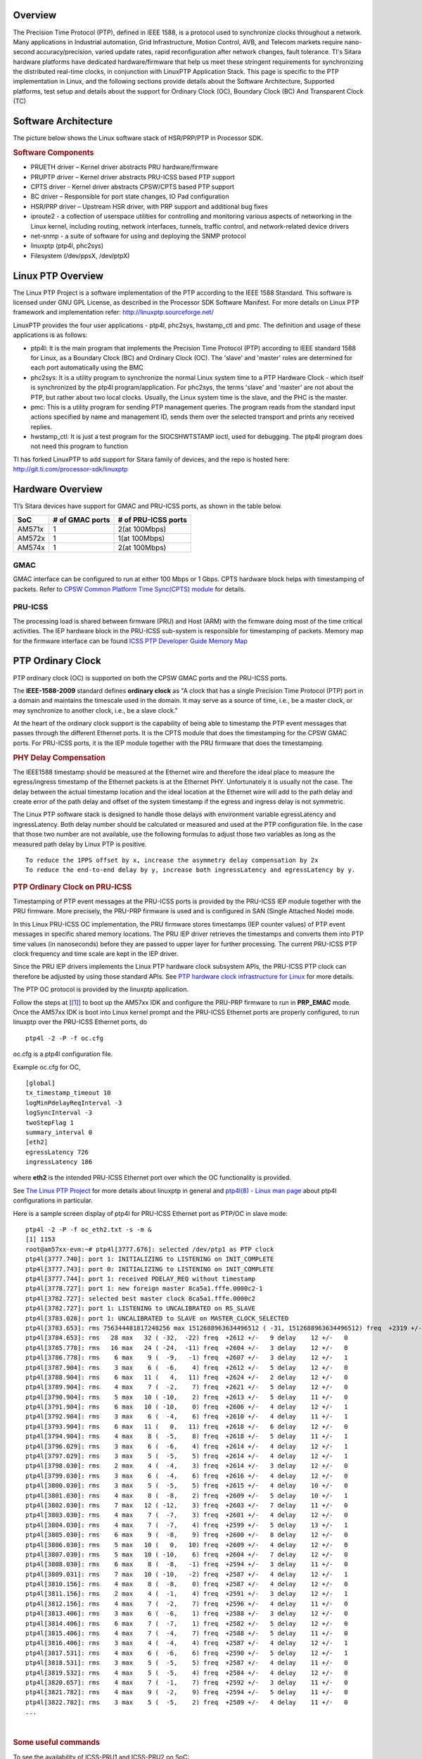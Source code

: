 .. http://processors.wiki.ti.com/index.php/Processor_SDK_LINUX_PTP
   
Overview
--------
The Precision Time Protocol (PTP), defined in IEEE 1588, is a protocol
used to synchronize clocks throughout a network. Many applications in
Industrial automation, Grid Infrastructure, Motion Control, AVB, and
Telecom markets require nano-second accuracy/precision, varied update
rates, rapid reconfiguration after network changes, fault tolerance.
TI's Sitara hardware platforms have dedicated hardware/firmware that
help us meet these stringent requirements for synchronizing the
distributed real-time clocks, in conjunction with LinuxPTP Application
Stack. This page is specific to the PTP implementation in Linux, and the
following sections provide details about the Software Architecture,
Supported platforms, test setup and details about the support for
Ordinary Clock (OC), Boundary Clock (BC) And Transparent Clock (TC)

Software Architecture
----------------------
The picture below shows the Linux software stack of HSR/PRP/PTP in
Processor SDK.

.. Image:: ../images/Software-arch-v1.jpg

.. rubric:: Software Components
   :name: software-components

-  PRUETH driver – Kernel driver abstracts PRU hardware/firmware
-  PRUPTP driver – Kernel driver abstracts PRU-ICSS based PTP support
-  CPTS driver - Kernel driver abstracts CPSW/CPTS based PTP support
-  BC driver – Responsible for port state changes, IO Pad configuration
-  HSR/PRP driver – Upstream HSR driver, with PRP support and additional
   bug fixes
-  iproute2 - a collection of userspace utilities for controlling and
   monitoring various aspects of networking in the Linux kernel,
   including routing, network interfaces, tunnels, traffic control, and
   network-related device drivers
-  net-snmp - a suite of software for using and deploying the SNMP
   protocol
-  linuxptp (ptp4l, phc2sys)
-  Filesystem (/dev/ppsX, /dev/ptpX)

Linux PTP Overview
-------------------
The Linux PTP Project is a software implementation of the PTP according
to the IEEE 1588 Standard. This software is licensed under GNU GPL
License, as described in the Processor SDK Software Manifest. For more
details on Linux PTP framework and implementation refer:
http://linuxptp.sourceforge.net/

LinuxPTP provides the four user applications - ptp4l, phc2sys,
hwstamp\_ctl and pmc. The definition and usage of these applications is
as follows:

-  ptp4l: It is the main program that implements the Precision Time
   Protocol (PTP) according to IEEE standard 1588 for Linux, as a
   Boundary Clock (BC) and Ordinary Clock (OC). The 'slave' and 'master'
   roles are determined for each port automatically using the BMC
-  phc2sys: It is a utility program to synchronize the normal Linux
   system time to a PTP Hardware Clock - which itself is synchronized by
   the ptp4l program/application. For phc2sys, the terms 'slave' and
   'master' are not about the PTP, but rather about two local clocks.
   Usually, the Linux system time is the slave, and the PHC is the
   master.
-  pmc: This is a utility program for sending PTP management queries.
   The program reads from the standard input actions specified by name
   and management ID, sends them over the selected transport and prints
   any received replies.
-  hwstamp\_ctl: It is just a test program for the SIOCSHWTSTAMP ioctl,
   used for debugging. The ptp4l program does not need this program to
   function

TI has forked LinuxPTP to add support for Sitara family of devices, and
the repo is hosted here: http://git.ti.com/processor-sdk/linuxptp

Hardware Overview
------------------

TI’s Sitara devices have support for GMAC and PRU-ICSS ports, as shown
in the table below.

+--------------------------+--------------------------+--------------------------+
| SoC                      | # of GMAC ports          | # of PRU-ICSS ports      |
+==========================+==========================+==========================+
| AM571x                   | 1                        | 2(at 100Mbps)            |
+--------------------------+--------------------------+--------------------------+
| AM572x                   | 1                        | 1(at 100Mbps)            |
+--------------------------+--------------------------+--------------------------+
| AM574x                   | 1                        | 2(at 100Mbps)            |
+--------------------------+--------------------------+--------------------------+

GMAC
^^^^
GMAC interface can be configured to run at either 100 Mbps or 1 Gbps.
CPTS hardware block helps with timestamping of packets. Refer to `CPSW
Common Platform Time Sync(CPTS)
module <http://processors.wiki.ti.com/index.php/Linux_Core_CPSW_User%27s_Guide#Common_Platform_Time_Sync_.28CPTS.29_module>`__
for details.

PRU-ICSS
^^^^^^^^
The processing load is shared between firmware (PRU) and Host (ARM) with
the firmware doing most of the time critical activities. The IEP
hardware block in the PRU-ICSS sub-system is responsible for
timestamping of packets. Memory map for the firmware interface can be
found `ICSS PTP Developer Guide Memory
Map <http://processors.wiki.ti.com/index.php/ICSS_PTP_1588_Developer_Guide#Memory_Map>`__

PTP Ordinary Clock
------------------

PTP ordinary clock (OC) is supported on both the CPSW GMAC ports and the
PRU-ICSS ports.

The **IEEE-1588-2009** standard defines **ordinary clock** as "A clock
that has a single Precision Time Protocol (PTP) port in a domain and
maintains the timescale used in the domain. It may serve as a source of
time, i.e., be a master clock, or may synchronize to another clock,
i.e., be a slave clock."

At the heart of the ordinary clock support is the capability of being
able to timestamp the PTP event messages that passes through the
different Ethernet ports. It is the CPTS module that does the
timestamping for the CPSW GMAC ports. For PRU-ICSS ports, it is the IEP
module together with the PRU firmware that does the timestamping.

.. rubric:: PHY Delay Compensation
   :name: phy-delay-compensation

The IEEE1588 timestamp should be measured at the Ethernet wire and
therefore the ideal place to measure the egress/ingress timestamp of the
Ethernet packets is at the Ethernet PHY. Unfortunately it is usually not
the case. The delay between the actual timestamp location and the ideal
location at the Ethernet wire will add to the path delay and create
error of the path delay and offset of the system timestamp if the egress
and ingress delay is not symmetric.

The Linux PTP software stack is designed to handle those delays with
environment variable egressLatency and ingressLatency. Both delay number
should be calculated or measured and used at the PTP configuration file.
In the case that those two number are not available, use the following
formulas to adjust those two variables as long as the measured path
delay by Linux PTP is positive.

::

    To reduce the 1PPS offset by x, increase the asymmetry delay compensation by 2x
    To reduce the end-to-end delay by y, increase both ingressLatency and egressLatency by y.

.. rubric:: PTP Ordinary Clock on PRU-ICSS
   :name: ptp-ordinary-clock-on-pru-icss

Timestamping of PTP event messages at the PRU-ICSS ports is provided by
the PRU-ICSS IEP module together with the PRU firmware. More precisely,
the PRU-PRP firmware is used and is configured in SAN (Single Attached
Node) mode.

In this Linux PRU-ICSS OC implementation, the PRU firmware stores
timestamps (IEP counter values) of PTP event messages in specific shared
memory locations. The PRU IEP driver retrieves the timestamps and
converts them into PTP time values (in nanoseconds) before they are
passed to upper layer for further processing. The current PRU-ICSS PTP
clock frequency and time scale are kept in the IEP driver.

Since the PRU IEP drivers implements the Linux PTP hardware clock
subsystem APIs, the PRU-ICSS PTP clock can therefore be adjusted by
using those standard APIs. See `PTP hardware clock infrastructure for
Linux <https://www.kernel.org/doc/Documentation/ptp/ptp.txt#>`__ for
more details.

The PTP OC protocol is provided by the linuxptp application.

Follow the steps at
[`[1] <http://processors.wiki.ti.com/index.php/Processor_SDK_Linux_HSR_PRP#PRP_EMAC_mode>`__]
to boot up the AM57xx IDK and configure the PRU-PRP firmware to run in
**PRP\_EMAC** mode. Once the AM57xx IDK is boot into Linux kernel prompt
and the PRU-ICSS Ethernet ports are properly configured, to run linuxptp
over the PRU-ICSS Ethernet ports, do

::

    ptp4l -2 -P -f oc.cfg

oc.cfg is a ptp4l configuration file.

Example oc.cfg for OC,

::

    [global]
    tx_timestamp_timeout 10
    logMinPdelayReqInterval -3
    logSyncInterval -3
    twoStepFlag 1
    summary_interval 0
    [eth2]
    egressLatency 726
    ingressLatency 186

where **eth2** is the intended PRU-ICSS Ethernet port over which the OC
functionality is provided.

See `The Linux PTP Project <http://linuxptp.sourceforge.net#>`__ for
more details about linuxptp in general and `ptp4l(8) - Linux man
page <https://man.cx/ptp4l>`__ about ptp4l configurations in particular.

Here is a sample screen display of ptp4l for PRU-ICSS Ethernet port as
PTP/OC in slave mode:

::

    ptp4l -2 -P -f oc_eth2.txt -s -m &
    [1] 1153
    root@am57xx-evm:~# ptp4l[3777.676]: selected /dev/ptp1 as PTP clock
    ptp4l[3777.740]: port 1: INITIALIZING to LISTENING on INIT_COMPLETE
    ptp4l[3777.743]: port 0: INITIALIZING to LISTENING on INIT_COMPLETE
    ptp4l[3777.744]: port 1: received PDELAY_REQ without timestamp
    ptp4l[3778.727]: port 1: new foreign master 8ca5a1.fffe.0000c2-1
    ptp4l[3782.727]: selected best master clock 8ca5a1.fffe.0000c2
    ptp4l[3782.727]: port 1: LISTENING to UNCALIBRATED on RS_SLAVE
    ptp4l[3783.028]: port 1: UNCALIBRATED to SLAVE on MASTER_CLOCK_SELECTED
    ptp4l[3783.653]: rms 756344481817248256 max 1512688963634496512 ( -31, 1512688963634496512) freq  +2319 +/- 877 delay    12 +/-   0
    ptp4l[3784.653]: rms   28 max   32 ( -32,  -22) freq  +2612 +/-   9 delay    12 +/-   0
    ptp4l[3785.778]: rms   16 max   24 ( -24,  -11) freq  +2604 +/-   3 delay    12 +/-   0
    ptp4l[3786.778]: rms    6 max    9 (  -9,   -1) freq  +2607 +/-   3 delay    12 +/-   1
    ptp4l[3787.904]: rms    3 max    6 (  -6,    4) freq  +2612 +/-   5 delay    12 +/-   0
    ptp4l[3788.904]: rms    6 max   11 (   4,   11) freq  +2624 +/-   2 delay    12 +/-   0
    ptp4l[3789.904]: rms    4 max    7 (  -2,    7) freq  +2621 +/-   5 delay    12 +/-   0
    ptp4l[3790.904]: rms    5 max   10 ( -10,    2) freq  +2613 +/-   5 delay    11 +/-   0
    ptp4l[3791.904]: rms    6 max   10 ( -10,    0) freq  +2606 +/-   4 delay    12 +/-   1
    ptp4l[3792.904]: rms    3 max    6 (  -4,    6) freq  +2610 +/-   4 delay    11 +/-   1
    ptp4l[3793.904]: rms    6 max   11 (   0,   11) freq  +2618 +/-   6 delay    12 +/-   0
    ptp4l[3794.904]: rms    4 max    8 (  -5,    8) freq  +2618 +/-   5 delay    11 +/-   1
    ptp4l[3796.029]: rms    3 max    6 (  -6,    4) freq  +2614 +/-   4 delay    12 +/-   1
    ptp4l[3797.029]: rms    3 max    5 (  -5,    5) freq  +2614 +/-   4 delay    12 +/-   1
    ptp4l[3798.030]: rms    2 max    4 (  -4,    3) freq  +2614 +/-   3 delay    12 +/-   0
    ptp4l[3799.030]: rms    3 max    6 (  -4,    6) freq  +2616 +/-   4 delay    12 +/-   0
    ptp4l[3800.030]: rms    3 max    5 (  -5,    5) freq  +2615 +/-   4 delay    10 +/-   0
    ptp4l[3801.030]: rms    4 max    8 (  -8,    2) freq  +2609 +/-   5 delay    10 +/-   1
    ptp4l[3802.030]: rms    7 max   12 ( -12,    3) freq  +2603 +/-   7 delay    11 +/-   0
    ptp4l[3803.030]: rms    4 max    7 (  -7,    3) freq  +2601 +/-   4 delay    12 +/-   0
    ptp4l[3804.030]: rms    4 max    7 (  -7,    4) freq  +2599 +/-   5 delay    13 +/-   1
    ptp4l[3805.030]: rms    6 max    9 (  -8,    9) freq  +2600 +/-   8 delay    12 +/-   0
    ptp4l[3806.030]: rms    5 max   10 (   0,   10) freq  +2609 +/-   4 delay    12 +/-   0
    ptp4l[3807.030]: rms    5 max   10 ( -10,    6) freq  +2604 +/-   7 delay    12 +/-   0
    ptp4l[3808.030]: rms    6 max    8 (  -8,   -1) freq  +2594 +/-   3 delay    11 +/-   0
    ptp4l[3809.031]: rms    7 max   10 ( -10,   -2) freq  +2587 +/-   4 delay    12 +/-   1
    ptp4l[3810.156]: rms    4 max    8 (  -8,    0) freq  +2587 +/-   4 delay    12 +/-   0
    ptp4l[3811.156]: rms    2 max    4 (  -1,    4) freq  +2591 +/-   3 delay    12 +/-   1
    ptp4l[3812.156]: rms    4 max    7 (  -2,    7) freq  +2596 +/-   4 delay    11 +/-   0
    ptp4l[3813.406]: rms    3 max    6 (  -6,    1) freq  +2588 +/-   3 delay    12 +/-   0
    ptp4l[3814.406]: rms    6 max    7 (  -7,    1) freq  +2582 +/-   5 delay    12 +/-   0
    ptp4l[3815.406]: rms    4 max    7 (  -4,    7) freq  +2588 +/-   5 delay    11 +/-   0
    ptp4l[3816.406]: rms    3 max    4 (  -4,    4) freq  +2587 +/-   4 delay    12 +/-   1
    ptp4l[3817.531]: rms    4 max    6 (  -6,    6) freq  +2590 +/-   5 delay    12 +/-   1
    ptp4l[3818.531]: rms    3 max    5 (  -5,    5) freq  +2587 +/-   4 delay    11 +/-   0
    ptp4l[3819.532]: rms    4 max    5 (  -5,    4) freq  +2584 +/-   4 delay    12 +/-   0
    ptp4l[3820.657]: rms    4 max    7 (  -1,    7) freq  +2592 +/-   3 delay    11 +/-   0
    ptp4l[3821.782]: rms    4 max    9 (  -2,    9) freq  +2594 +/-   5 delay    11 +/-   0
    ptp4l[3822.782]: rms    3 max    5 (  -5,    2) freq  +2589 +/-   4 delay    11 +/-   0
    ...

| 

.. rubric:: Some useful commands
   :name: some-useful-commands

To see the availability of ICSS-PRU1 and ICSS-PRU2 on SoC:

::

    root@am57xx-evm:~# ls /sys/devices/platform/

and look for **pruss1\_eth** and/or **pruss2\_eth**.

To see which interface is configured under, for example, ICSS-PRU2:

::

    root@am57xx-evm:~# ls /sys/devices/platform/pruss2_eth/net
    eth2/ eth3/

To see what is available under an ICSS-PRU ptp support:

::

    root@am57xx-evm:~# ls /sys/devices/platform/pruss2_eth/ptp
    ptp1/

::

    root@am57xx-evm:~# ls /sys/devices/platform/pruss2_eth/ptp/ptp1
    clock_name             fifo                   n_periodic_outputs     pps_available
    dev                    max_adjustment         n_programmable_pins    pps_enable
    device@                n_alarms               period                 subsystem@
    extts_enable           n_external_timestamps  power/                 uevent

::

    root@am57xx-evm:~# cat /sys/devices/platform/pruss1_eth/ptp/ptp2/clock_name
    PRUSS1 timer

::

    root@am57xx-evm:~# cat /sys/devices/platform/pruss2_eth/ptp/ptp1/pps_available
    1

If ptp4l is started in the background and without the "-m" option to
print any message to standard output, the system log file
/var/log/messages can be used to get a glimpse of the progress of ptp4l.
For example,

::

    root@am57xx-evm:~# ptp4l -2 -P -f oc.cfg &
    root@am57xx-evm:~# 
    root@am57xx-evm:~# tail -n 30 /var/log/messages
    Dec  5 20:45:14 am57xx-evm daemon.info thttpd[946]:   fdwatch - 729 polls (0.2025/sec)
    Dec  5 20:45:14 am57xx-evm daemon.info thttpd[946]:   timers - 3 allocated, 3 active, 0 free
    Dec  5 20:58:06 am57xx-evm user.notice ptp4l: [83598.805] selected best master clock 70ff76.fffe.1c0f99
    Dec  5 20:58:06 am57xx-evm user.notice ptp4l: [83598.805] port 2: MASTER to UNCALIBRATED on RS_SLAVE
    Dec  5 20:58:06 am57xx-evm user.notice ptp4l: [83599.177] port 2: UNCALIBRATED to SLAVE on MASTER_CLOCK_SELECTED
    Dec  5 20:58:06 am57xx-evm user.info ptp4l: [83599.427] rms 36120 max 72251 (-72251,    8) freq  -7075 +/-  88 delay     8 +/-  0
    Dec  5 20:58:08 am57xx-evm user.info ptp4l: [83600.552] rms   15 max   19 (  11,   19) freq  -7141 +/-   8 delay     8 +/-   0
    Dec  5 20:58:09 am57xx-evm user.info ptp4l: [83601.553] rms    8 max   13 (   1,   13) freq  -7139 +/-   5 delay     8 +/-   0
    Dec  5 20:58:10 am57xx-evm user.info ptp4l: [83602.553] rms    3 max    4 (  -4,    4) freq  -7144 +/-   4 delay     7 +/-   0
    Dec  5 20:58:11 am57xx-evm user.info ptp4l: [83603.553] rms    7 max   11 ( -11,   -4) freq  -7157 +/-   5 delay     8 +/-   0
    Dec  5 20:58:12 am57xx-evm user.info ptp4l: [83604.554] rms    5 max   10 ( -10,    3) freq  -7159 +/-   5 delay     7 +/-   0
    Dec  5 20:58:13 am57xx-evm user.info ptp4l: [83605.554] rms    2 max    4 (  -4,    2) freq  -7156 +/-   3 delay     7 +/-   0
    Dec  5 20:58:14 am57xx-evm user.info ptp4l: [83606.680] rms    3 max    7 (  -7,    1) freq  -7160 +/-   3 delay     8 +/-   0
    Dec  5 20:58:15 am57xx-evm user.info ptp4l: [83607.680] rms    5 max    9 (  -4,    9) freq  -7154 +/-   6 delay     8 +/-   0
    Dec  5 20:58:16 am57xx-evm user.info ptp4l: [83608.680] rms    5 max    9 (   0,    9) freq  -7148 +/-   5 delay     7 +/-   0
    Dec  5 20:58:17 am57xx-evm user.info ptp4l: [83609.681] rms    4 max    6 (  -4,    6) freq  -7149 +/-   5 delay     7 +/-   0
    Dec  5 20:58:18 am57xx-evm user.info ptp4l: [83610.681] rms    2 max    4 (  -2,    4) freq  -7149 +/-   3 delay     7 +/-   0
    Dec  5 20:58:19 am57xx-evm user.info ptp4l: [83611.806] rms    3 max    7 (  -7,    2) freq  -7151 +/-   4 delay     7 +/-   0
    Dec  5 20:58:20 am57xx-evm user.info ptp4l: [83612.807] rms    2 max    4 (  -4,    4) freq  -7150 +/-   3 delay     8 +/-   0
    Dec  5 20:58:21 am57xx-evm user.info ptp4l: [83613.807] rms    3 max    6 (  -2,    6) freq  -7148 +/-   4 delay     8 +/-   0
    Dec  5 20:58:22 am57xx-evm user.info ptp4l: [83614.807] rms    5 max    9 (  -1,    9) freq  -7141 +/-   5 delay     8 +/-   0
    Dec  5 20:58:23 am57xx-evm user.info ptp4l: [83615.808] rms    3 max    6 (  -4,    6) freq  -7143 +/-   4 delay     8 +/-   0
    Dec  5 20:58:24 am57xx-evm user.info ptp4l: [83616.808] rms    2 max    5 (  -5,    1) freq  -7147 +/-   2 delay     7 +/-   0
    Dec  5 20:58:25 am57xx-evm user.info ptp4l: [83617.934] rms    5 max    8 (  -8,    5) freq  -7150 +/-   7 delay     8 +/-   0
    Dec  5 20:58:26 am57xx-evm user.info ptp4l: [83618.934] rms    3 max    5 (  -5,    3) freq  -7153 +/-   3 delay     8 +/-   0
    Dec  5 20:58:27 am57xx-evm user.info ptp4l: [83619.934] rms    5 max    8 (  -1,    8) freq  -7145 +/-   5 delay     7 +/-   1
    Dec  5 20:58:28 am57xx-evm user.info ptp4l: [83620.935] rms    6 max   10 (   2,   10) freq  -7136 +/-   2 delay     6 +/-   0
    Dec  5 20:58:29 am57xx-evm user.info ptp4l: [83621.935] rms    4 max    7 (  -1,    7) freq  -7135 +/-   3 delay     8 +/-   1
    Dec  5 20:58:30 am57xx-evm user.info ptp4l: [83622.935] rms    2 max    3 (  -1,    3) freq  -7136 +/-   2 delay     9 +/-   0
    Dec  5 20:58:31 am57xx-evm user.info ptp4l: [83624.061] rms    4 max    6 (   0,    6) freq  -7131 +/-   3 delay     8 +/-   0
    root@am57xx-evm:~#

.. rubric:: PHY Delay Compensation for AM57xx IDK
   :name: phy-delay-compensation-for-am57xx-idk

The accuracy of PTP time provided by an OC depends in part on the
accountability of the latencies introduced by the Ethernet of PHY and
the timestamping point at which a PTP event message is timestamped.

IEEE-1588-2009 specifies that timestamp should be taken right after the
SOF (start of frame). For Ethernet this is right after the SFD (start
frame delimiter) or right before the destination MAC address. In the
case of PRU-PRP firmware, only SOF timestampping is available for a TX
PTP event message. And because in a 100 mbps line speed, 1 bit time is
equivalent to 10ns, hence 640 ns ( (7 bytes preamble + 1 byte SFD) \* 8
bits \* 10ns) needs to be compensated in the TX direction.

Furthermore, the PRU-ICSS PHY TLK110 on AM57xx IDK introduces a latency
of 86 ns in the TX and 186 ns in the RX direction.

Thus a total of 640 + 86 = 726 ns in the TX direction and 186 ns in the
RX direction need to be accounted for.

When linuxptp's ptp4l is used as the PTP protocol application, the
following should be used for IngressLatency and EgressLatency
configuration respectively.

+--------------------------+--------------------------+--------------------------+
| Speed                    | Egress Latency (ns)      | Ingress Latency (ns)     |
+==========================+==========================+==========================+
| 100Mb                    | 726                      | 186                      |
+--------------------------+--------------------------+--------------------------+

This also explains the two lines that corresponds to egressLatency and
ingressLatency in the sample ptp4l configuration file oc.cfg in the
ptp4l example above.

.. rubric:: Limitations
   :name: limitations

Although there are two Ethernet ports available on each ICSS-PRU
present, ICSS-PRU PTP OC can only be supported on at most **ONE** such
port. It cannot provide PTP OC functionality on both Ethernet ports on
the same ICSS-PRU simultaneously.

.. rubric:: PTP Ordinary Clock on GMAC
   :name: ptp-ordinary-clock-on-gmac

See `CPSW Common Platform Time Sync (CPTS)
module <http://processors.wiki.ti.com/index.php/Linux_Core_CPSW_User%27s_Guide#Common_Platform_Time_Sync_.28CPTS.29_module#>`__
for more details about the CPTS driver and how to run **linuxptp** over
the CPSW GMAC port for providing the PTP OC functionality.

For example, once the AM57xx IDK is boot into Linux kernel prompt and
the CPSW GMAC ports are properly configured, to run linuxptp over the
GMAC port, do

::

    ptp4l -2 -P -f oc_eth1.cfg -s -m

oc\_eth1.cfg is a ptp4l configuration file.

Example oc\_eth1.cfg for OC,

::

    [global]
    tx_timestamp_timeout 10
    logMinPdelayReqInterval -3
    logSyncInterval -3
    twoStepFlag 1
    summary_interval 0
    [et1]
    egressLatency 146
    ingressLatency 246

where **eth1** is the intended GMAC port over which the OC functionality
is provided.

Here is a sample screen display of ptp4l for GMAC port as PTP/OC in
slave mode:

::

    root@am57xx-evm:~# ptp4l -2 -P -f oc_eth1.txt -s -m &
    [1] 1201
    root@am57xx-evm:~# ptp4l[235215.373]: selected /dev/ptp0 as PTP clock
    ptp4l[235215.461]: port 1: INITIALIZING to LISTENING on INITIALIZE
    ptp4l[235215.462]: port 0: INITIALIZING to LISTENING on INITIALIZE
    ptp4l[235215.463]: port 1: link up
    ptp4l[235216.399]: port 1: new foreign master 8ca5a1.fffe.0000c2-1
    ptp4l[235220.400]: selected best master clock 8ca5a1.fffe.0000c2
    ptp4l[235220.400]: port 1: LISTENING to UNCALIBRATED on RS_SLAVE
    ptp4l[235220.701]: port 1: UNCALIBRATED to SLAVE on MASTER_CLOCK_SELECTED
    ptp4l[235221.451]: rms 3003 max 3986 (-3986, -1007) freq   -883 +/- 2090 delay    55 +/-   1
    ptp4l[235222.451]: rms  562 max  873 (-612,  873) freq   +943 +/- 756 delay    54 +/-   1
    ptp4l[235223.451]: rms  935 max  980 ( 838,  980) freq  +2627 +/- 243 delay    54 +/-   0
    ptp4l[235224.451]: rms  593 max  787 ( 366,  787) freq  +2958 +/-  24 delay    54 +/-   0
    ptp4l[235225.451]: rms  192 max  318 (  54,  318) freq  +2777 +/-  69 delay    54 +/-   0
    ptp4l[235226.451]: rms   39 max   62 ( -62,   28) freq  +2572 +/-  50 delay    55 +/-   1
    ptp4l[235227.451]: rms   60 max   68 ( -68,  -52) freq  +2468 +/-  13 delay    55 +/-   0
    ptp4l[235228.452]: rms   36 max   46 ( -46,  -24) freq  +2451 +/-   4 delay    54 +/-   1
    ptp4l[235229.452]: rms   11 max   17 ( -17,    4) freq  +2466 +/-   8 delay    53 +/-   0
    ptp4l[235230.452]: rms    6 max   11 (   2,   11) freq  +2485 +/-   5 delay    54 +/-   0
    ptp4l[235231.452]: rms   11 max   17 (   3,   17) freq  +2501 +/-   4 delay    54 +/-   0
    ptp4l[235232.452]: rms    6 max    8 (  -6,    8) freq  +2496 +/-   7 delay    55 +/-   1
    ptp4l[235233.452]: rms    3 max    4 (  -4,    4) freq  +2492 +/-   4 delay    56 +/-   0
    ptp4l[235234.452]: rms    5 max    9 (  -7,    9) freq  +2492 +/-   7 delay    55 +/-   1
    ptp4l[235235.452]: rms    7 max   10 ( -10,    1) freq  +2481 +/-   4 delay    55 +/-   1
    ptp4l[235236.452]: rms    3 max    6 (  -6,    2) freq  +2482 +/-   4 delay    53 +/-   0
    ptp4l[235237.452]: rms    5 max    8 (  -8,    3) freq  +2478 +/-   5 delay    54 +/-   0
    ptp4l[235238.452]: rms    4 max    7 (  -7,    7) freq  +2482 +/-   6 delay    54 +/-   0
    ptp4l[235239.453]: rms    5 max    9 (  -6,    9) freq  +2486 +/-   6 delay    54 +/-   0
    ptp4l[235240.453]: rms    5 max    9 (  -9,    4) freq  +2480 +/-   6 delay    55 +/-   0
    ptp4l[235241.453]: rms    5 max   10 ( -10,    4) freq  +2475 +/-   5 delay    56 +/-   0
    ptp4l[235242.453]: rms    3 max    5 (  -1,    5) freq  +2483 +/-   3 delay    56 +/-   0
    ptp4l[235243.453]: rms    2 max    4 (  -1,    4) freq  +2483 +/-   2 delay    56 +/-   0
    ptp4l[235244.453]: rms    5 max   10 ( -10,   -1) freq  +2473 +/-   3 delay    55 +/-   0
    ptp4l[235245.453]: rms    4 max    7 (  -6,    7) freq  +2479 +/-   5 delay    55 +/-   0
    ptp4l[235246.453]: rms    5 max    9 (  -1,    9) freq  +2486 +/-   4 delay    54 +/-   1
    ptp4l[235247.453]: rms    3 max    7 (  -7,    4) freq  +2483 +/-   5 delay    55 +/-   0
    ptp4l[235248.453]: rms    6 max    9 (   2,    9) freq  +2492 +/-   4 delay    55 +/-   0
    ptp4l[235249.453]: rms    4 max    7 (  -3,    7) freq  +2493 +/-   4 delay    57 +/-   0
    ptp4l[235250.454]: rms    3 max    5 (  -5,    1) freq  +2486 +/-   3 delay    55 +/-   1
    ptp4l[235251.454]: rms    8 max   16 ( -16,   -2) freq  +2476 +/-   7 delay    54 +/-   1
    ...

| 

.. rubric:: PHY Delay Compensation for AM57xx IDK
   :name: phy-delay-compensation-for-am57xx-idk-1

The theoretical values to use for GMAC PHY, which is KSZ9031RN, on
AM57xx IDKs, are not yet available. The following experimental values
are recommended for now.

+--------------------------+--------------------------+--------------------------+
| Speed                    | Egress Latency (ns)      | Ingress Latency (ns)     |
+==========================+==========================+==========================+
| 100Mb                    | 546                      | 646                      |
+--------------------------+--------------------------+--------------------------+
| 1000Mb                   | 146                      | 346                      |
+--------------------------+--------------------------+--------------------------+


Generating 1 PPS
-----------------

The PPS (Pulse Per Second) or 1PPS signal is an electrical signal that
has a width of less than one second and a sharply rising or abruptly
falling edge at the second boundary. The PPS signal can be used to
measure the offset and jitters of the system time between the master and
slave clock. This signal can also be used to synchronize the slave clock
to its master within a BC.

.. rubric:: PRU-ICSS
   :name: pru-icss-1

IEP has an additional hardware to generate a programmable sync output
which is tied to the IEP counter. This is called the SYNC unit. For this
signal generation CMP1 is programmed to a value of 1 second. A HIT event
is generated by PRU0. Linux PRUETH IEP driver checks this event in and
re-programs CMP1 after every hit to ensure that accurate sync pulses are
generated. This sync is equivalent to the 1PPS output and should not be
confused with PTP Sync frame.

To enable/disable 1PPS signal on PRU-ICSS port, enter the following
commands respectively

::

    echo 1 > /sys/devices/platform/pruss2_eth/ptp/ptp1/pps_enable
    echo 0 > /sys/devices/platform/pruss2_eth/ptp/ptp1/pps_enable
    or
    echo 1 > /sys/devices/platform/pruss2_eth/ptp/ptp2/pps_enable
    echo 0 > /sys/devices/platform/pruss2_eth/ptp/ptp2/pps_enable

::

    echo 1 > /sys/devices/platform/pruss1_eth/ptp/ptp2/pps_enable
    echo 0 > /sys/devices/platform/pruss1_eth/ptp/ptp2/pps_enable
    or
    echo 1 > /sys/devices/platform/pruss1_eth/ptp/ptp1/pps_enable
    echo 0 > /sys/devices/platform/pruss1_eth/ptp/ptp1/pps_enable

Please note that both ptp1/2 may be assigned to pruss1(2)\_eth based on
the order of operations. Use the following command to find out the
assigned PTP ports.

::

    ls /sys/devices/platform/pruss1_eth/ptp
    ls /sys/devices/platform/pruss2_eth/ptp

.. rubric:: GMAC
   :name: gmac-1

The GMAC/CPTS does not support a programmable sync output. Instead, the
GP Timer16 can be programmed to generate an output pulse every 100ms or
second and then this signal is passed to CPTS/HW\_TS\_PUSH4 to trigger
the HW\_TS\_PUSH event. Linux CPSW/CPTS driver checks this event in and
run through a simple algorithm to adjust the GP Timer reload value after
every hit to ensure that output sync pulse is aligned at the second
boundary of the PTP system time. In order to satisfy the +/-50ns jitter
requirement by reducing the accumulation error, the current 1PPS
implementation will generate a output pulse every 100ms and 9 out of 10
pulses will be filtered out except the one at the second boundary
through the pad-config or GPIO-based output control.

To enable/disable 1PPS signal on GMAC/CPTS, enter the following command
respectively:

::

    echo 1 > /sys/devices/platform/44000000.ocp/48484000.ethernet/ptp/ptp0/pps_enable
    echo 0 > /sys/devices/platform/44000000.ocp/48484000.ethernet/ptp/ptp0/pps_enable

Test Setup
----------

.. rubric:: Supported Platforms
   :name: supported-platforms

| AM571x IDK (GMAC/CPTS: eth0-eth1, PRU-ICSS2:eth2-eth3,
  PRU-ICSS1:eth4-eth5)
| AM572x IDK (GMAC/CPTS: eth0-eth1, PRU-ICSS2:eth2-eth3)

.. rubric:: Hardware Modifications
   :name: hardware-modifications

Some minor hardware modifications are required to provide access points
to 1 PPS sync and latch signals for CPSW/CPTS and PRU-ICSS modules on
AM571x and AM572x-idk EVMs. Refer to ### TBD #### for the rework
instructions in details.

| 

.. rubric:: Using 1 PPS to measure synchronization accuracy/offset
   :name: using-1-pps-to-measure-synchronization-accuracyoffset

Some PTP test equipment and PTP-enabled Network adaptors provide 1PPS
signal be used to measure the offset and jitters of the system time
between the master and slave clock.

.. rubric:: Test with Oregano Syn1588 Network Adaptor
   :name: test-with-oregano-syn1588-network-adaptor

The Oregano Syn1588 network adaptor
`[2] <http://www.oreganosystems.at/?page_id=19>`__\ is configured to be
the PTP master clock with the Linux PTP/Ethernet utilities.

.. rubric:: Oregano Network Adaptor Configurations
   :name: oregano-network-adaptor-configurations

Enter the regular ifconfig command to configure the desired IP address

::

    #ifconfig enp4s0 192.168.3.20

Specify the network speed only if it is required, auto negotiation
should be enabled for all other use cases

::

    //Specify the Link Speed
    #ethtool -s np4s0 speed 100 duplex half autoneg off
    //enable auto negotiation
    #ethtool -s nep4s0 autoneg on

To configure the Oregano Network Adaptor as a PTP/OC master clock, enter
the following command

::

    #./ptp -i enp4s0 -L -CM_EXT -s-3 -DP

.. rubric:: PRU-ICSS Port Configurations
   :name: pru-icss-port-configurations

Follow the steps
here[`[3] <http://processors.wiki.ti.com/index.php/Processor_SDK_Linux_HSR_PRP#PRP_EMAC_mode>`__]
to boot up the AM57xx IDK and configure the PRU-PRP firmware to run in
PRP\_EMAC mode.

Use the fconfig command to configure the desired IP address, for example

::

    #ifconfig eth2 192.168.3.30

Verify the Ethernet connection by pinging the IP address of the master
port

::

    #ping 192.168.3.20

| 
| To configure the PRU-ICSS port as a PTP/OC slave clock and enable 1PPS
  signal, enter the following commands

::

    #ptp4l -2 -P -f oc_eth2.txt -s -m &
    #echo 1 > /sys/devices/platform/pruss2_eth/ptp/ptp1/pps_enable

.. rubric:: GMAC Port Configurations
   :name: gmac-port-configurations

Use the fconfig command to configure the desired IP address, for example

::

    #ifconfig eth1 192.168.3.40

| 
| Verify the Ethernet connection by pinging the IP address of the master
  port

::

    #ping 192.168.3.20

| 
| To configure the GMAC port as a PTP/OC slave clock and enable 1PPS
  signal, enter the following commands

::

    #ptp4l -2 -P -f oc_eth1.txt -s -m &
    #echo 1 > /sys/devices/platform/44000000.ocp/48484000.ethernet/ptp/ptp0/pps_enable

.. rubric:: Test Results
   :name: test-results

The following scope captures show the offset and jitters of the PPS
signal between master and slave OC clock.

.. Image:: ../images/Pic_1pps_pruicss.png

::

               Figure 1: PPS: Oregano Master vs. PRU-ICSS Slave Port

| 
.. Image:: ../images/Pic_1pps_cpts.png

::

               Figure 2: PPS: Oregano Master vs. GMAC Slave Port

.. rubric:: Roadmap
   :name: roadmap

The following features are not yet supported as of Processor SDK 4.2
release, but will be added in future

.. rubric:: Redundancy (HSR/PRP) Support in OC/BC
   :name: redundancy-hsrprp-support-in-ocbc

.. rubric:: Transparent Clock
   :name: transparent-clock


